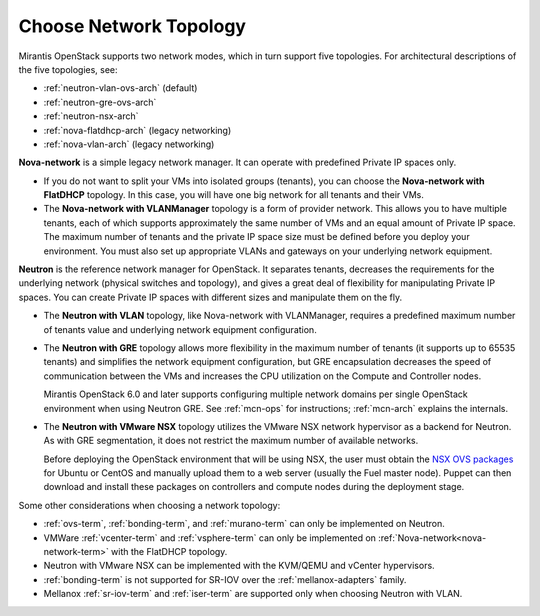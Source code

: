 
.. _net-topology-plan:

Choose Network Topology
=======================

Mirantis OpenStack supports two network modes,
which in turn support five topologies.
For architectural descriptions of the five topologies, see:

* :ref:`neutron-vlan-ovs-arch` (default)
* :ref:`neutron-gre-ovs-arch`
* :ref:`neutron-nsx-arch`
* :ref:`nova-flatdhcp-arch` (legacy networking)
* :ref:`nova-vlan-arch` (legacy networking)

**Nova-network** is a simple legacy network manager.
It can operate with predefined Private IP spaces only.

* If you do not want to split your VMs into isolated groups (tenants),
  you can choose the **Nova-network with FlatDHCP** topology.
  In this case, you will have one big network
  for all tenants and their VMs.

* The **Nova-network with VLANManager** topology
  is a form of provider network.
  This allows you to have multiple tenants,
  each of which supports approximately the same number of VMs
  and an equal amount of Private IP space.
  The maximum number of tenants
  and the private IP space size must be defined
  before you deploy your environment.
  You must also set up appropriate VLANs and gateways
  on your underlying network equipment.

**Neutron** is the reference network manager for OpenStack.
It separates tenants,
decreases the requirements for the underlying network
(physical switches and topology),
and gives a great deal of flexibility
for manipulating Private IP spaces.
You can create Private IP spaces with different sizes
and manipulate them on the fly.

* The **Neutron with VLAN** topology,
  like Nova-network with VLANManager,
  requires a predefined maximum number of tenants value
  and underlying network equipment configuration.

* The **Neutron with GRE** topology
  allows more flexibility in the maximum number of tenants
  (it supports up to 65535 tenants)
  and simplifies the network equipment configuration,
  but GRE encapsulation decreases the speed of communication between the VMs
  and increases the CPU utilization on the Compute and Controller nodes.

  Mirantis OpenStack 6.0 and later supports configuring
  multiple network domains per single OpenStack environment
  when using Neutron GRE.
  See :ref:`mcn-ops` for instructions;
  :ref:`mcn-arch` explains the internals.

* The **Neutron with VMware NSX** topology utilizes
  the VMware NSX network hypervisor as a backend for Neutron.
  As with GRE segmentation,
  it does not restrict the maximum number of available networks.

  Before deploying the OpenStack environment that will be using NSX,
  the user must obtain the
  `NSX OVS packages <https://my.vmware.com/web/vmware/info/slug/networking_security/vmware_nsx/4_x>`_
  for Ubuntu or CentOS and manually upload them to a web server
  (usually the Fuel master node).
  Puppet can then download and install these packages
  on controllers and compute nodes during the deployment stage.

Some other considerations when choosing a network topology:

- :ref:`ovs-term`, :ref:`bonding-term`, and :ref:`murano-term`
  can only be implemented on Neutron.
- VMWare :ref:`vcenter-term` and :ref:`vsphere-term`
  can only be implemented on :ref:`Nova-network<nova-network-term>`
  with the FlatDHCP topology.
- Neutron with VMware NSX can be implemented with the KVM/QEMU and vCenter hypervisors.
- :ref:`bonding-term` is not supported for SR-IOV over
  the :ref:`mellanox-adapters` family.
- Mellanox :ref:`sr-iov-term` and :ref:`iser-term` are supported only when
  choosing Neutron with VLAN.

